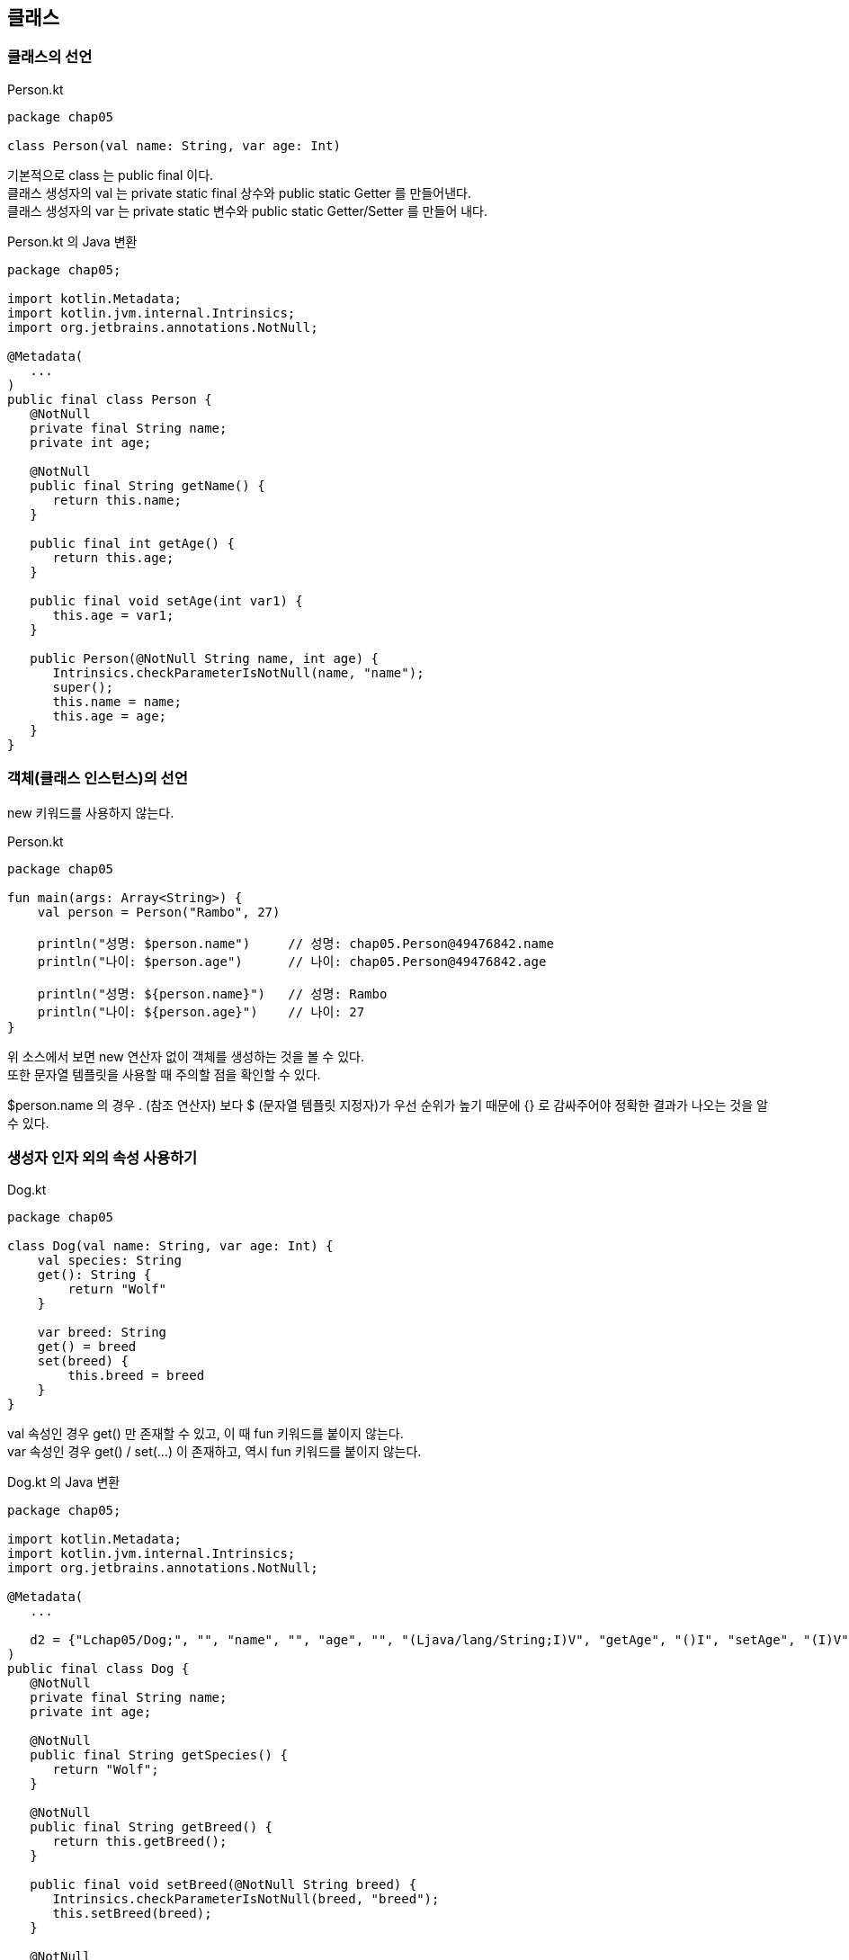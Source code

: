 == 클래스

=== 클래스의 선언

.Person.kt
[source,kotlin]
----
package chap05

class Person(val name: String, var age: Int)
----

기본적으로 class 는 public final 이다. +
클래스 생성자의 val 는 private static final 상수와 public static Getter 를 만들어낸다. +
클래스 생성자의 var 는 private static 변수와 public static Getter/Setter 를 만들어 내다.

.Person.kt 의 Java 변환
[source,java]
----
package chap05;

import kotlin.Metadata;
import kotlin.jvm.internal.Intrinsics;
import org.jetbrains.annotations.NotNull;

@Metadata(
   ...
)
public final class Person {
   @NotNull
   private final String name;
   private int age;

   @NotNull
   public final String getName() {
      return this.name;
   }

   public final int getAge() {
      return this.age;
   }

   public final void setAge(int var1) {
      this.age = var1;
   }

   public Person(@NotNull String name, int age) {
      Intrinsics.checkParameterIsNotNull(name, "name");
      super();
      this.name = name;
      this.age = age;
   }
}
----

=== 객체(클래스 인스턴스)의 선언

new 키워드를 사용하지 않는다.

.Person.kt
[source,kotlin]
----
package chap05

fun main(args: Array<String>) {
    val person = Person("Rambo", 27)

    println("성명: $person.name")     // 성명: chap05.Person@49476842.name
    println("나이: $person.age")      // 나이: chap05.Person@49476842.age

    println("성명: ${person.name}")   // 성명: Rambo
    println("나이: ${person.age}")    // 나이: 27
}
----

위 소스에서 보면 new 연산자 없이 객체를 생성하는 것을 볼 수 있다. +
또한 문자열 템플릿을 사용할 때 주의할 점을 확인할 수 있다.

$person.name 의 경우 . (참조 연산자) 보다 $ (문자열 템플릿 지정자)가 우선 순위가 높기 때문에 {} 로 감싸주어야 정확한 결과가 나오는 것을 알 수 있다.

=== 생성자 인자 외의 속성 사용하기

.Dog.kt
[source,kotlin]
----
package chap05

class Dog(val name: String, var age: Int) {
    val species: String
    get(): String {
        return "Wolf"
    }

    var breed: String
    get() = breed
    set(breed) {
        this.breed = breed
    }
}
----

val 속성인 경우 get() 만 존재할 수 있고, 이 때 fun 키워드를 붙이지 않는다. +
var 속성인 경우 get() / set(...) 이 존재하고, 역시 fun 키워드를 붙이지 않는다.

.Dog.kt 의 Java 변환
[source,java]
----
package chap05;

import kotlin.Metadata;
import kotlin.jvm.internal.Intrinsics;
import org.jetbrains.annotations.NotNull;

@Metadata(
   ...

   d2 = {"Lchap05/Dog;", "", "name", "", "age", "", "(Ljava/lang/String;I)V", "getAge", "()I", "setAge", "(I)V", "breed", "getBreed", "()Ljava/lang/String;", "setBreed", "(Ljava/lang/String;)V", "getName", "species", "getSpecies", "com.haven.kotlin.tmemory.main"}
)
public final class Dog {
   @NotNull
   private final String name;
   private int age;

   @NotNull
   public final String getSpecies() {
      return "Wolf";
   }

   @NotNull
   public final String getBreed() {
      return this.getBreed();
   }

   public final void setBreed(@NotNull String breed) {
      Intrinsics.checkParameterIsNotNull(breed, "breed");
      this.setBreed(breed);
   }

   @NotNull
   public final String getName() {
      return this.name;
   }

   public final int getAge() {
      return this.age;
   }

   public final void setAge(int var1) {
      this.age = var1;
   }

   public Dog(@NotNull String name, int age) {
      Intrinsics.checkParameterIsNotNull(name, "name");
      super();
      this.name = name;
      this.age = age;
   }
}
----

생성자의 인자로 주었을 때와 같은 규칙을 따른다. +
생성자의 인자는 자동으로 Getter/Setter 가 만들어지는데 필요한 경우 Override 할 수 있다. + 

=== 생성자의 인자 Getter/Setter Override

생성자의 인자에 대한 Getter/Setter Override 하기 위해서는 Override 하기 원하는 생성자의 인자를 private 으로 선언해야 한다.

.Cat.kt
[source,kotlin]
----
package chap05

class Cat(private val name: String, private var age: Int) {
    fun getName(): String {
        return "고양이는 야옹이"
    }

    fun getAge(): Int {
        return age;
    }

    fun setAge(age: Int) {
        this.age = age;
    }
}
----